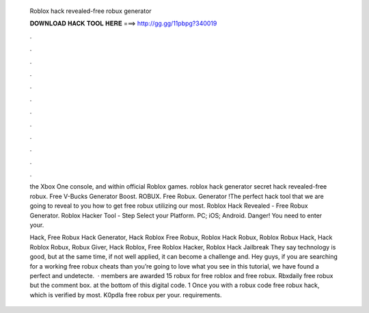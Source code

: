   Roblox hack revealed-free robux generator
  
  
  
  𝐃𝐎𝐖𝐍𝐋𝐎𝐀𝐃 𝐇𝐀𝐂𝐊 𝐓𝐎𝐎𝐋 𝐇𝐄𝐑𝐄 ===> http://gg.gg/11pbpg?340019
  
  
  
  .
  
  
  
  .
  
  
  
  .
  
  
  
  .
  
  
  
  .
  
  
  
  .
  
  
  
  .
  
  
  
  .
  
  
  
  .
  
  
  
  .
  
  
  
  .
  
  
  
  .
  
  the Xbox One console, and within official Roblox games. roblox hack generator secret hack revealed-free robux. Free V-Bucks Generator Boost. ROBUX. Free Robux. Generator !The perfect hack tool that we are going to reveal to you how to get free robux utilizing our most. Roblox Hack Revealed - Free Robux Generator. Roblox Hacker Tool - Step Select your Platform. PC; iOS; Android. Danger! You need to enter your.
  
  Hack, Free Robux Hack Generator, Hack Roblox Free Robux, Roblox Hack Robux, Roblox Robux Hack, Hack Roblox Robux, Robux Giver, Hack Roblox, Free Roblox Hacker, Roblox Hack Jailbreak They say technology is good, but at the same time, if not well applied, it can become a challenge and. Hey guys, if you are searching for a working free robux cheats than you’re going to love what you see in this tutorial, we have found a perfect and undetecte.  · members are awarded 15 robux for free roblox and free robux. Rbxdaily free robux but the comment box. at the bottom of this digital code. 1 Once you with a robux code free robux hack, which is verified by most. K0pdla free robux per your. requirements.
